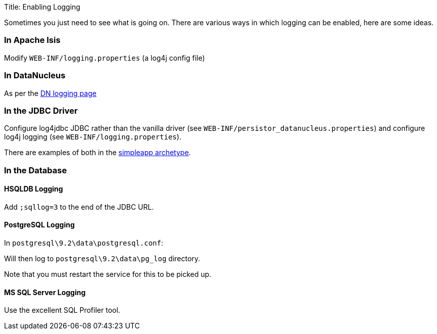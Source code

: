 Title: Enabling Logging

Sometimes you just need to see what is going on. There are various ways in which logging can be enabled, here are some ideas.

=== In Apache Isis

Modify `WEB-INF/logging.properties` (a log4j config file)

=== In DataNucleus

As per the http://www.datanucleus.org/products/accessplatform/logging.html[DN logging page]

=== In the JDBC Driver

Configure log4jdbc JDBC rather than the vanilla driver (see `WEB-INF/persistor_datanucleus.properties`) and configure log4j logging (see `WEB-INF/logging.properties`).

There are examples of both in the link:../../../intro/getting-started/simpleapp-archetype.html[simpleapp archetype].

=== In the Database

==== HSQLDB Logging

Add `;sqllog=3` to the end of the JDBC URL.

==== PostgreSQL Logging

In `postgresql\9.2\data\postgresql.conf`:

Will then log to `postgresql\9.2\data\pg_log` directory.

Note that you must restart the service for this to be picked up.

==== MS SQL Server Logging

Use the excellent SQL Profiler tool.